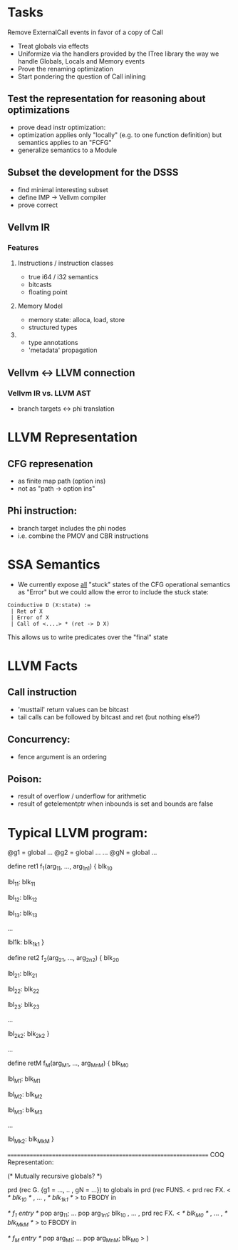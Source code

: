 * Tasks

 Remove ExternalCall events in favor of a copy of Call
 * Treat globals via effects
 * Uniformize via the handlers provided by the ITree library the way we handle Globals, Locals and Memory events
 * Prove the renaming optimization
 * Start pondering the question of Call inlining 

** Test the representation for reasoning about optimizations
   - prove dead instr optimization:
   - optimization applies only "locally" (e.g. to one function
     definition) but semantics applies to an "FCFG"
   - generalize semantics to a Module
     
** Subset the development for the DSSS 
   - find minimal interesting subset
   - define IMP -> Vellvm compiler
   - prove correct

** Vellvm IR


*** Features
**** Instructions / instruction classes
  - true i64 / i32 semantics
  - bitcasts
  - floating point 

**** Memory Model
 - memory state: alloca, load, store
 - structured types

**** 
 - type annotations 
 - 'metadata' propagation 


** Vellvm <-> LLVM connection
*** Vellvm IR vs. LLVM AST
 - branch targets <-> phi translation



* LLVM Representation

** CFG represenation
  - as finite map path (option ins)
  - not as "path -> option ins"

** Phi instruction:
  - branch target includes the phi nodes
  - i.e. combine the PMOV and CBR instructions


* SSA Semantics
  - We currently expose _all_ "stuck" states of the CFG operational
    semantics as "Error" but we could allow the error to include
    the stuck state:

#+BEGIN_SRC coq
    Coinductive D (X:state) :=
     | Ret of X                      
     | Error of X                    
     | Call of <....> * (ret -> D X) 
#+END_SRC

    This allows us to write predicates over the "final" state


* LLVM Facts
** Call instruction
  - 'musttail' return values can be bitcast
  - tail calls can be followed by bitcast and ret (but nothing else?)

** Concurrency:
  - fence argument is an ordering


** Poison:
  - result of overflow / underflow for arithmetic
  - result of getelementptr when inbounds is set and bounds are false

* Typical LLVM program:

@g1 = global ...
@g2 = global ...
...
@gN = global ...

define ret1 f_1(arg_11, ..., arg_1n1) {
  blk_10
  
lbl_11:
  blk_11

lbl_12:
  blk_12

lbl_13:
  blk_13

...

lbl1k:
  blk_1k1
}

define ret2 f_2(arg_21, ..., arg_2n2) {
  blk_20
  
lbl_21:
  blk_21

lbl_22:
  blk_22

lbl_23:
  blk_23

...

lbl_2k2:
  blk_2k2
}

...

define retM f_M(arg_M1, ..., arg_MnM) {
  blk_M0
  
lbl_M1:
  blk_M1

lbl_M2:
  blk_M2

lbl_M3:
  blk_M3

...

lbl_Mk2:
  blk_MkM
}


=================================================================
COQ Representation:

(* Mutually recursive globals? *)

prd (rec G. {g1 = ..., .. , gN = ...}) to globals in
prd (rec FUNS. 
   <
     prd rec FX. <
       /* blk_10 */
     ,
     ...
     ,
       /* blk_1k1 */
     > to FBODY in

      /* f_1 entry */
      pop arg_11;
      ...
      pop arg_1n1;
      blk_10
   , 
   ...
   ,
     prd rec FX. <
       /* blk_M0 */
     ,
     ...
     ,
       /* blk_MkM */
     > to FBODY in

      /* f_M entry */
      pop arg_M1;
      ...
      pop arg_MnM;
      blk_M0
   >
) 


 
